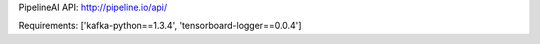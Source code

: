 PipelineAI API:  http://pipeline.io/api/


Requirements:
['kafka-python==1.3.4', 'tensorboard-logger==0.0.4']

